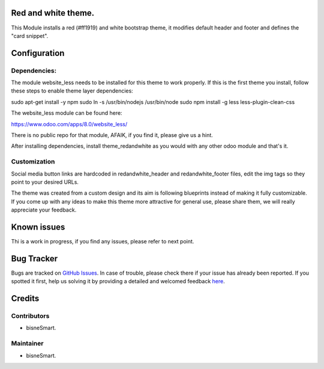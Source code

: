 .. image:: https://img.shields.io/badge/licence-AGPL--3-blue.svg
    :alt: License: AGPL-3

Red and white theme.
===========================

This Module installs a red (#ff1919) and white bootstrap theme, it modifies
default header and footer and defines the "card snippet".

Configuration
=============

Dependencies:
-------------
The module website_less needs to be installed for this theme to work properly.
If this is the first theme you install, follow these steps to enable theme
layer dependencies:

sudo apt-get install -y npm
sudo ln -s /usr/bin/nodejs /usr/bin/node
sudo npm install -g less less-plugin-clean-css

The website_less module can be found here:

https://www.odoo.com/apps/8.0/website_less/

There is no public repo for that module, AFAIK, if you find it, please give us
a hint.

After installing dependencies, install theme_redandwhite as you would with any
other odoo module and that's it.

Customization
-------------
Social media button links are hardcoded in redandwhite_header and
redandwhite_footer files, edit the img tags so they point to your desired URLs.

The theme was created from a custom design and its aim is following blueprints
instead of making it fully customizable. If you come up with any ideas to make
this theme more attractive for general use, please share them, we will really
appreciate your feedback.

Known issues
============

Thi is a work in progress, if you find any issues, please refer to next point.

Bug Tracker
===========

Bugs are tracked on `GitHub Issues <https://github.com/bisnesmart/theme_redandwhite>`_.
In case of trouble, please check there if your issue has already been reported.
If you spotted it first, help us solving it by providing a detailed and welcomed feedback
`here <https://github.com/bisnesmart/theme_redandwhite/issues>`_.

Credits
=======

Contributors
------------
- bisneSmart.


Maintainer
----------

- bisneSmart.
